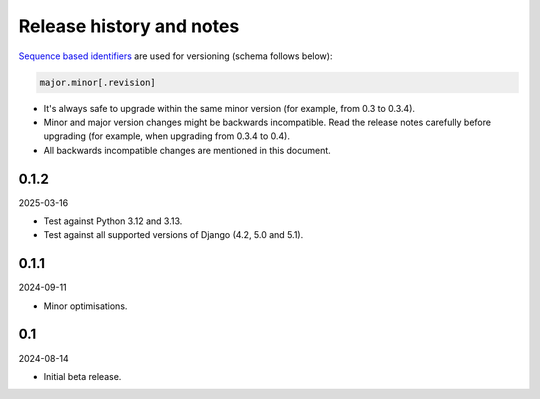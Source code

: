 Release history and notes
=========================

`Sequence based identifiers
<http://en.wikipedia.org/wiki/Software_versioning#Sequence-based_identifiers>`_
are used for versioning (schema follows below):

.. code-block:: text

    major.minor[.revision]

- It's always safe to upgrade within the same minor version (for example, from
  0.3 to 0.3.4).
- Minor and major version changes might be backwards incompatible. Read the
  release notes carefully before upgrading (for example, when upgrading from
  0.3.4 to 0.4).
- All backwards incompatible changes are mentioned in this document.

0.1.2
-----
2025-03-16

- Test against Python 3.12 and 3.13.
- Test against all supported versions of Django (4.2, 5.0 and 5.1).

0.1.1
-----
2024-09-11

- Minor optimisations.

0.1
-----
2024-08-14

- Initial beta release.
